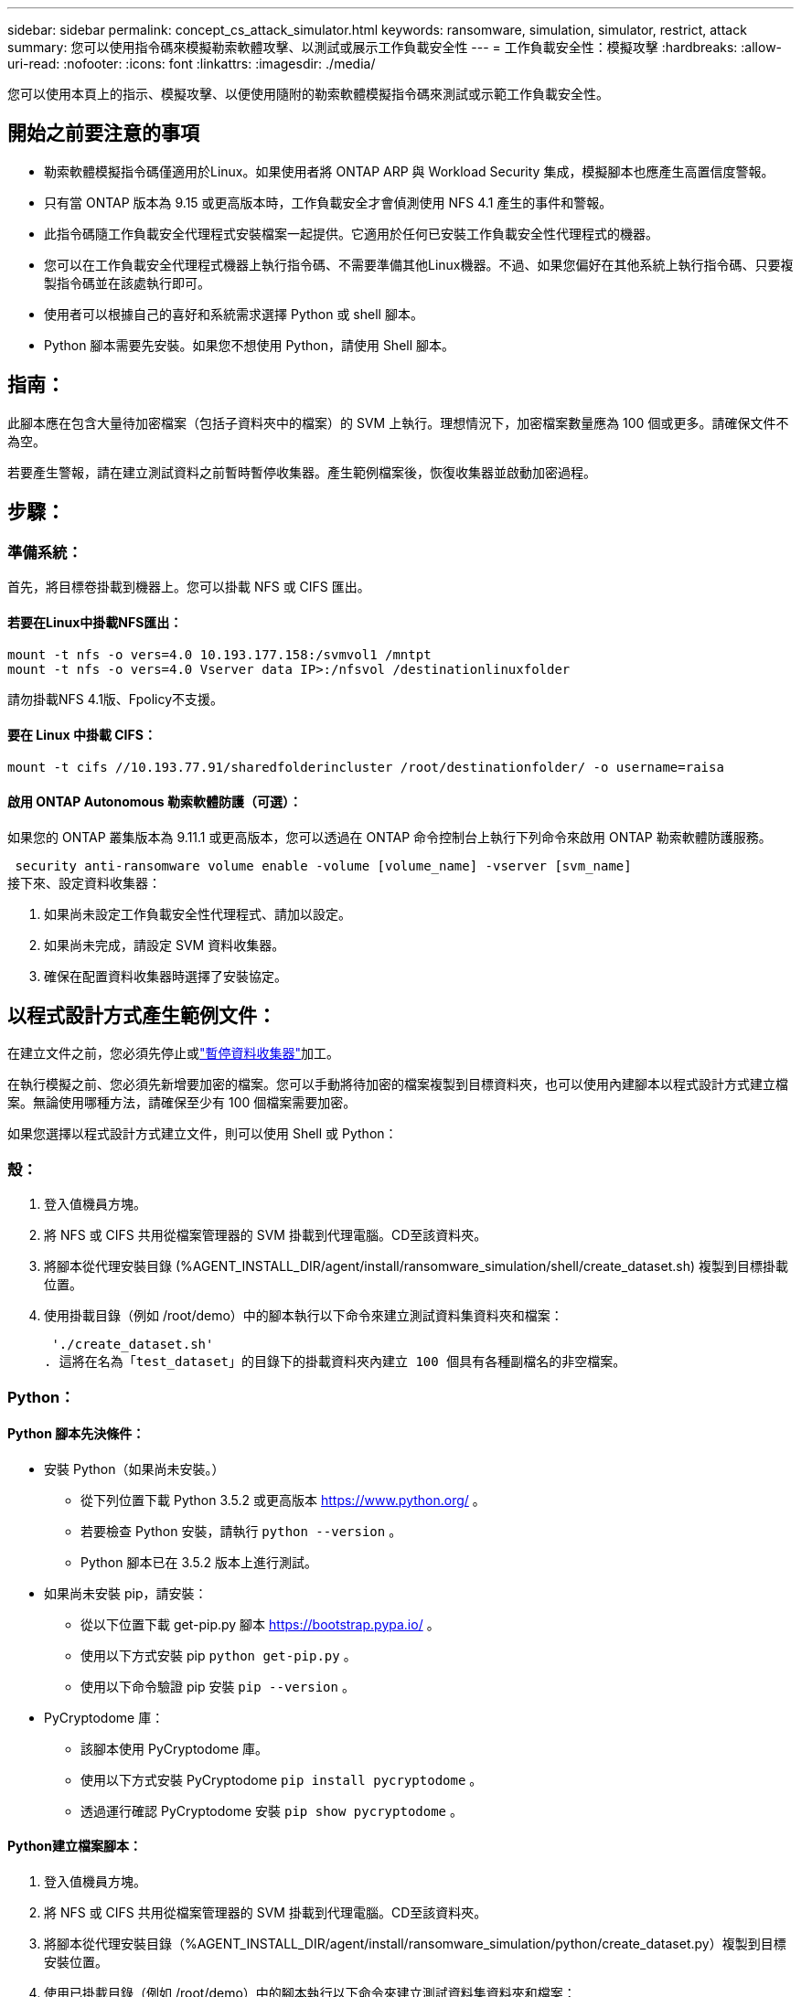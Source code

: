 ---
sidebar: sidebar 
permalink: concept_cs_attack_simulator.html 
keywords: ransomware, simulation, simulator, restrict, attack 
summary: 您可以使用指令碼來模擬勒索軟體攻擊、以測試或展示工作負載安全性 
---
= 工作負載安全性：模擬攻擊
:hardbreaks:
:allow-uri-read: 
:nofooter: 
:icons: font
:linkattrs: 
:imagesdir: ./media/


[role="lead"]
您可以使用本頁上的指示、模擬攻擊、以便使用隨附的勒索軟體模擬指令碼來測試或示範工作負載安全性。



== 開始之前要注意的事項

* 勒索軟體模擬指令碼僅適用於Linux。如果使用者將 ONTAP ARP 與 Workload Security 集成，模擬腳本也應產生高置信度警報。
* 只有當 ONTAP 版本為 9.15 或更高版本時，工作負載安全才會偵測使用 NFS 4.1 產生的事件和警報。
* 此指令碼隨工作負載安全代理程式安裝檔案一起提供。它適用於任何已安裝工作負載安全性代理程式的機器。
* 您可以在工作負載安全代理程式機器上執行指令碼、不需要準備其他Linux機器。不過、如果您偏好在其他系統上執行指令碼、只要複製指令碼並在該處執行即可。
* 使用者可以根據自己的喜好和系統需求選擇 Python 或 shell 腳本。
* Python 腳本需要先安裝。如果您不想使用 Python，請使用 Shell 腳本。




== 指南：

此腳本應在包含大量待加密檔案（包括子資料夾中的檔案）的 SVM 上執行。理想情況下，加密檔案數量應為 100 個或更多。請確保文件不為空。

若要產生警報，請在建立測試資料之前暫時暫停收集器。產生範例檔案後，恢復收集器並啟動加密過程。



== 步驟：



=== 準備系統：

首先，將目標卷掛載到機器上。您可以掛載 NFS 或 CIFS 匯出。



==== 若要在Linux中掛載NFS匯出：

[listing]
----
mount -t nfs -o vers=4.0 10.193.177.158:/svmvol1 /mntpt
mount -t nfs -o vers=4.0 Vserver data IP>:/nfsvol /destinationlinuxfolder
----
請勿掛載NFS 4.1版、Fpolicy不支援。



==== 要在 Linux 中掛載 CIFS：

[listing]
----
mount -t cifs //10.193.77.91/sharedfolderincluster /root/destinationfolder/ -o username=raisa
----


==== 啟用 ONTAP Autonomous 勒索軟體防護（可選）：

如果您的 ONTAP 叢集版本為 9.11.1 或更高版本，您可以透過在 ONTAP 命令控制台上執行下列命令來啟用 ONTAP 勒索軟體防護服務。

 security anti-ransomware volume enable -volume [volume_name] -vserver [svm_name]
接下來、設定資料收集器：

. 如果尚未設定工作負載安全性代理程式、請加以設定。
. 如果尚未完成，請設定 SVM 資料收集器。
. 確保在配置資料收集器時選擇了安裝協定。




== 以程式設計方式產生範例文件：

在建立文件之前，您必須先停止或link:task_add_collector_svm.html#play-pause-data-collector["暫停資料收集器"]加工。

在執行模擬之前、您必須先新增要加密的檔案。您可以手動將待加密的檔案複製到目標資料夾，也可以使用內建腳本以程式設計方式建立檔案。無論使用哪種方法，請確保至少有 100 個檔案需要加密。

如果您選擇以程式設計方式建立文件，則可以使用 Shell 或 Python：



=== 殼：

. 登入值機員方塊。
. 將 NFS 或 CIFS 共用從檔案管理器的 SVM 掛載到代理電腦。CD至該資料夾。
. 將腳本從代理安裝目錄 (%AGENT_INSTALL_DIR/agent/install/ransomware_simulation/shell/create_dataset.sh) 複製到目標掛載位置。
. 使用掛載目錄（例如 /root/demo）中的腳本執行以下命令來建立測試資料集資料夾和檔案：
+
 './create_dataset.sh'
. 這將在名為「test_dataset」的目錄下的掛載資料夾內建立 100 個具有各種副檔名的非空檔案。




=== Python：



==== Python 腳本先決條件：

* 安裝 Python（如果尚未安裝。）
+
** 從下列位置下載 Python 3.5.2 或更高版本 https://www.python.org/[] 。
** 若要檢查 Python 安裝，請執行 `python --version` 。
** Python 腳本已在 3.5.2 版本上進行測試。


* 如果尚未安裝 pip，請安裝：
+
** 從以下位置下載 get-pip.py 腳本 https://bootstrap.pypa.io/[] 。
** 使用以下方式安裝 pip  `python get-pip.py` 。
** 使用以下命令驗證 pip 安裝 `pip --version` 。


* PyCryptodome 庫：
+
** 該腳本使用 PyCryptodome 庫。
** 使用以下方式安裝 PyCryptodome  `pip install pycryptodome` 。
** 透過運行確認 PyCryptodome 安裝 `pip show pycryptodome` 。






==== Python建立檔案腳本：

. 登入值機員方塊。
. 將 NFS 或 CIFS 共用從檔案管理器的 SVM 掛載到代理電腦。CD至該資料夾。
. 將腳本從代理安裝目錄（%AGENT_INSTALL_DIR/agent/install/ransomware_simulation/python/create_dataset.py）複製到目標安裝位置。
. 使用已掛載目錄（例如 /root/demo）中的腳本執行以下命令來建立測試資料集資料夾和檔案：
+
 'python create_dataset.py'
. 這將在名為“test_dataset”的目錄下的掛載資料夾中建立 100 個具有各種副檔名的非空文件




== 恢復收集器

如果您在執行這些步驟之前暫停了收集器，請確保在建立範例檔案後恢復收集器。



== 以程式設計方式產生範例文件：

在建立文件之前，您必須先停止或link:task_add_collector_svm.html#play-pause-data-collector["暫停資料收集器"]加工。

要產生勒索軟體警報，您可以執行包含的腳本，該腳本將在工作負載安全中模擬勒索軟體警報。



=== 殼：

. 將腳本從代理安裝目錄（%AGENT_INSTALL_DIR/agent/install/ransomware_simulation/shell/simulate_attack.sh）複製到目標安裝位置。
. 使用掛載目錄（例如 /root/demo）中的腳本執行以下命令來加密測試資料集：
+
 './simulate_attack.sh'
. 這將加密“t​​est_dataset”目錄下建立的範例檔案。




=== Python：

. 將腳本從代理安裝目錄（%AGENT_INSTALL_DIR/agent/install/ransomware_simulation/python/simulate_attack.py）複製到目標安裝位置。
. 請注意，python 先決條件是按照 Python 腳本先決條件部分安裝的
. 使用掛載目錄（例如 /root/demo）中的腳本執行以下命令來加密測試資料集：
+
 'python simulate_attack.py'
. 這將加密“t​​est_dataset”目錄下建立的範例檔案。




== 在工作負載安全性中產生警報

模擬器腳本執行完成後，幾分鐘內就會在 Web UI 上看到警報。

注意：如果滿足以下所有條件，則會產生高置信度警報。

. 監控的 SVM 的 ONTAP 版本高於 9.11.1
. ONTAP 自主勒索軟體防護已配置
. 在叢集模式下新增了工作負載安全資料收集器。


Workload Security 會根據使用者行為偵測勒索軟體模式，而 ONTAP ARP 則會根據檔案中的加密活動偵測勒索軟體活動。

如果滿足條件，Workload Security 會將警報標記為高可信度警報。

警報清單頁面上的高可信度警報範例：

image:ws_high_confidence_alert.png["高置信度警報範例，清單頁"]

高可信度警報詳細資訊範例：

image:ws_high_confidence_alert_detail.png["高置信度警報範例，詳細資訊頁面"]



== 多次觸發警報

Workload Security 會學習使用者行為，並且不會對同一使用者在 24 小時內重複的勒索軟體攻擊發出警報。

若要使用不同的使用者產生新的警報，請再次執行相同的步驟（建立測試數據，然後加密測試數據）。
